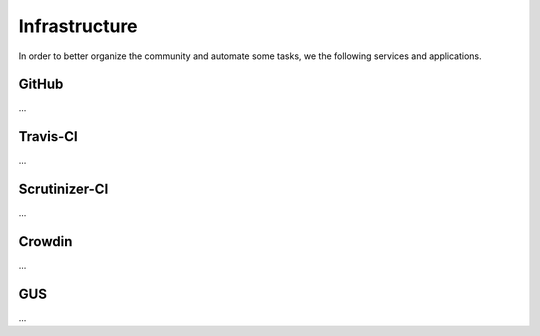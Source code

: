 Infrastructure
==============

In order to better organize the community and automate some tasks, we the following services and applications.

GitHub
------

...

Travis-CI
---------

...

Scrutinizer-CI
--------------

...

Crowdin
-------

...

GUS
---

...


